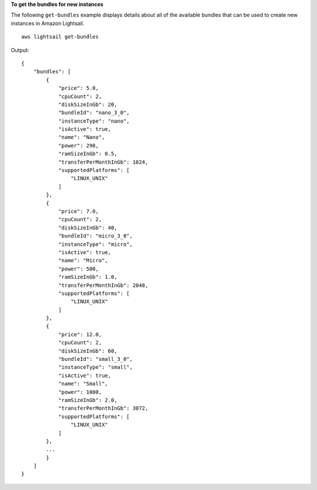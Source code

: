 **To get the bundles for new instances**

The following ``get-bundles`` example displays details about all of the available bundles that can be used to create new instances in Amazon Lightsail. ::

    aws lightsail get-bundles

Output::

    {
        "bundles": [
            {
                "price": 5.0,
                "cpuCount": 2,
                "diskSizeInGb": 20,
                "bundleId": "nano_3_0",
                "instanceType": "nano",
                "isActive": true,
                "name": "Nano",
                "power": 298,
                "ramSizeInGb": 0.5,
                "transferPerMonthInGb": 1024,
                "supportedPlatforms": [
                    "LINUX_UNIX"
                ]
            },
            {
                "price": 7.0,
                "cpuCount": 2,
                "diskSizeInGb": 40,
                "bundleId": "micro_3_0",
                "instanceType": "micro",
                "isActive": true,
                "name": "Micro",
                "power": 500,
                "ramSizeInGb": 1.0,
                "transferPerMonthInGb": 2048,
                "supportedPlatforms": [
                    "LINUX_UNIX"
                ]
            },
            {
                "price": 12.0,
                "cpuCount": 2,
                "diskSizeInGb": 60,
                "bundleId": "small_3_0",
                "instanceType": "small",
                "isActive": true,
                "name": "Small",
                "power": 1000,
                "ramSizeInGb": 2.0,
                "transferPerMonthInGb": 3072,
                "supportedPlatforms": [
                    "LINUX_UNIX"
                ]
            },
            ...
            }
        ]
    }